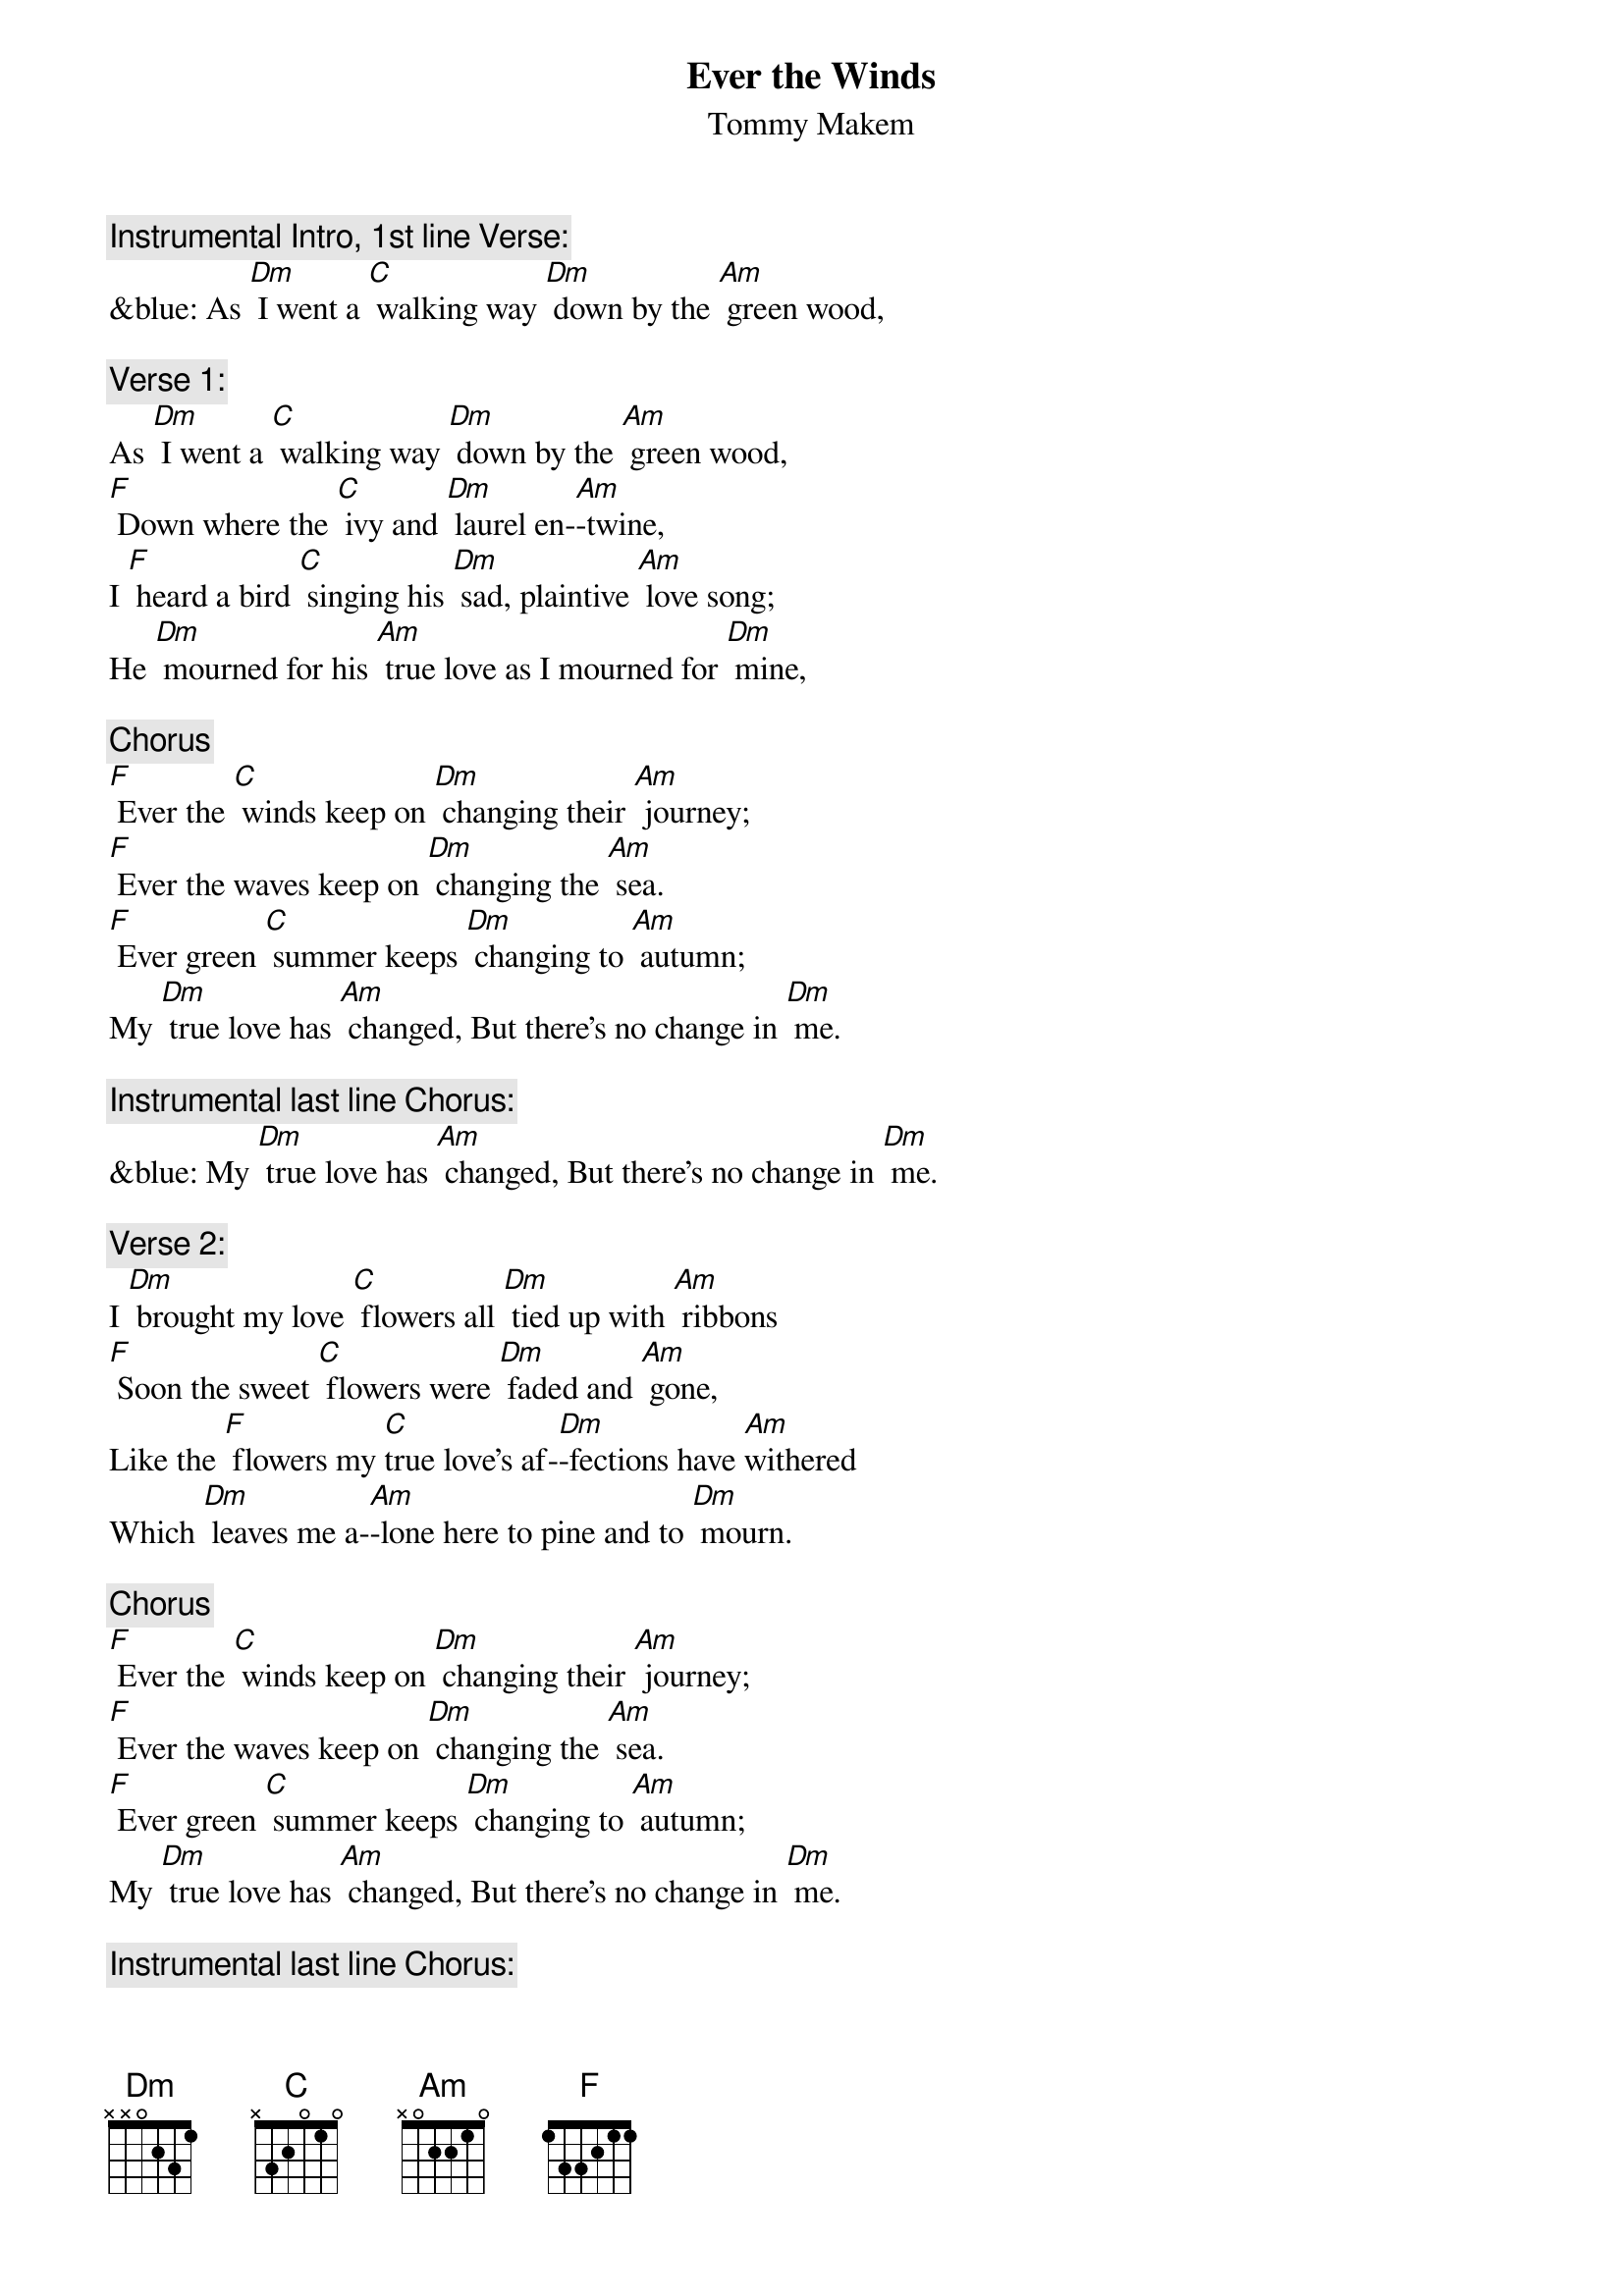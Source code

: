 {t: Ever the Winds}
{st: Tommy Makem}

{c: Instrumental Intro, 1st line Verse:}
&blue: As [Dm] I went a [C] walking way [Dm] down by the [Am] green wood,

{c: Verse 1:}
As [Dm] I went a [C] walking way [Dm] down by the [Am] green wood,
[F] Down where the [C] ivy and [Dm] laurel en-[Am]-twine,
I [F] heard a bird [C] singing his [Dm] sad, plaintive [Am] love song;
He [Dm] mourned for his [Am] true love as I mourned for [Dm] mine,

{c: Chorus}
[F] Ever the [C] winds keep on [Dm] changing their [Am] journey;
[F] Ever the waves keep on [Dm] changing the [Am] sea.
[F] Ever green [C] summer keeps [Dm] changing to [Am] autumn;
My [Dm] true love has [Am] changed, But there's no change in [Dm] me.

{c: Instrumental last line Chorus:}
&blue: My [Dm] true love has [Am] changed, But there's no change in [Dm] me.

{c: Verse 2:}
I [Dm] brought my love [C] flowers all [Dm] tied up with [Am] ribbons
[F] Soon the sweet [C] flowers were [Dm] faded and [Am] gone,
Like the [F] flowers my [C]true love's af-[Dm]-fections have [Am]withered
Which [Dm] leaves me a-[Am]-lone here to pine and to [Dm] mourn.

{c: Chorus}
[F] Ever the [C] winds keep on [Dm] changing their [Am] journey;
[F] Ever the waves keep on [Dm] changing the [Am] sea.
[F] Ever green [C] summer keeps [Dm] changing to [Am] autumn;
My [Dm] true love has [Am] changed, But there's no change in [Dm] me.

{c: Instrumental last line Chorus:}
&blue: My [Dm] true love has [Am] changed, But there's no change in [Dm] me.

{c: Verse 3:}
My [Dm] constant com-[C]-panions are [Dm] sadness and [Am] sorrow;
[F] Trouble has [C] never for- [Dm]-saken me [Am] yet.
But where-[F]-ever I [C] go till my [Dm] days are all [Am]numbered,
The [Dm] love of my [Am] soul I will never for-[Dm]-get.

{c: Chorus}
[F] Ever the [C] winds keep on [Dm]changing their [Am] journey;
[F] Ever the waves keep on [Dm] changing the [Am] sea.
[F] Ever green [C] summer keeps [Dm] changing to [Am] autumn;
My [Dm] true love has [Am] changed, But there's no change in [Dm] me.

{c: Instrumental last line Chorus:}
&blue: My [Dm] true love has [Am] changed, But there's no change in [Dm] me.
